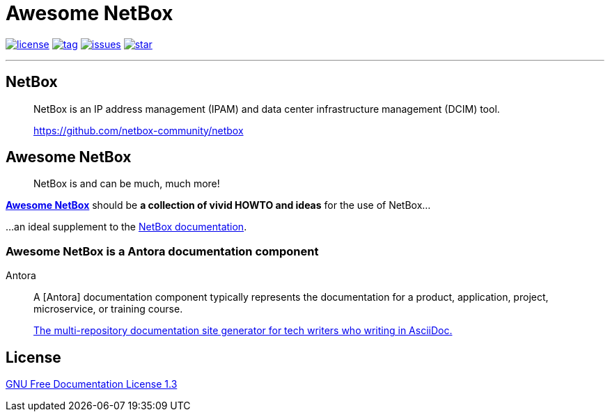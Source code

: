 = Awesome NetBox
:autor: WOLfgang Schricker
:email: time@wols.org
:lang:  en
// NO empty line before!

image:https://img.shields.io/badge/license-FDL%20v1.3-blue.svg[license, link="LICENSE"]
image:https://img.shields.io/github/tag/wols/awesome-netbox.svg[tag, link="https://github.com/wols/awesome-netbox/tags"]
image:https://img.shields.io/github/issues/wols/awesome-netbox.svg[issues, link="https://github.com/wols/awesome-netbox/issues"]
image:https://img.shields.io/github/stars/wols/awesome-netbox.svg?style=social&label=Star[star, link="https://github.com/wols/awesome-netbox/stargazers"]

'''

== NetBox

[quote]
____
NetBox is an IP address management (IPAM) and data center infrastructure management (DCIM) tool.

link:https://github.com/netbox-community/netbox[, window=_blank]
____

== Awesome NetBox

[quote]
____
NetBox is and can be much, much more!
____

link:https://wols.github.io/awesome-netbox/[*Awesome NetBox*] should be *a collection of vivid HOWTO and ideas* for the use of NetBox...

...an ideal supplement to the link:https://netbox.readthedocs.io/[NetBox documentation, window=_blank].

=== Awesome NetBox is a Antora documentation component

[quote]
.Antora
____
A [Antora] documentation component typically represents the documentation for a product, application, project, microservice, or training course.

link:https://antora.org/[The multi-repository documentation site generator for tech writers who writing in AsciiDoc., window=_blank]
____

== License

link:modules/ROOT/attachments/LICENSE.txt[GNU Free Documentation License 1.3]

// awesome-netbox/README.adoc
